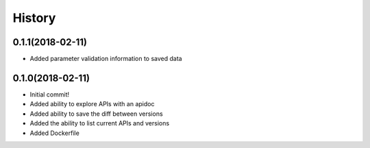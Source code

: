 =======
History
=======

0.1.1(2018-02-11)
=================

+ Added parameter validation information to saved data

0.1.0(2018-02-11)
=================

+ Initial commit!
+ Added ability to explore APIs with an apidoc
+ Added ability to save the diff between versions
+ Added the ability to list current APIs and versions
+ Added Dockerfile
